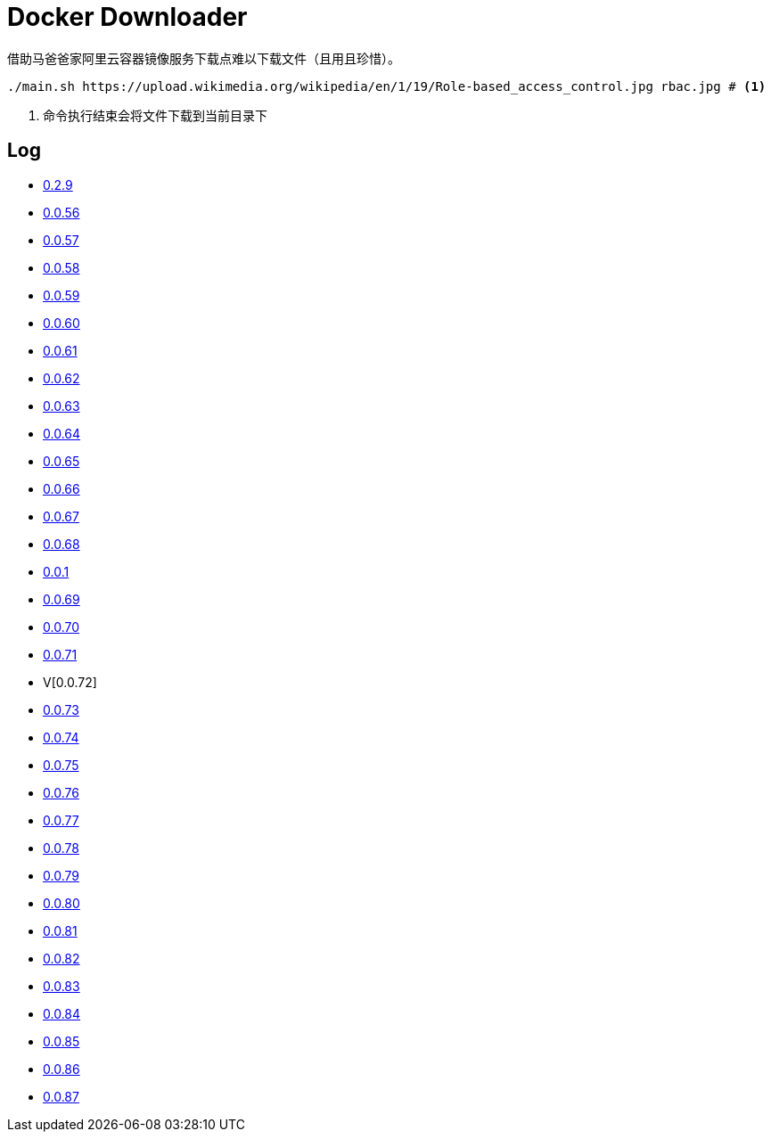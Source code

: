 = Docker Downloader

借助马爸爸家阿里云容器镜像服务下载点难以下载文件（且用且珍惜）。

[source, bash]
----
./main.sh https://upload.wikimedia.org/wikipedia/en/1/19/Role-based_access_control.jpg rbac.jpg # <1>
----
<1> 命令执行结束会将文件下载到当前目录下

== Log

* https://upload.wikimedia.org/wikipedia/en/1/19/Role-based_access_control.jpg[0.2.9]
* https://dl.k8s.io/v1.18.10/kubernetes-node-linux-amd64.tar.gz[0.0.56]
* https://dl.k8s.io/v1.18.10/kubernetes-node-linux-amd64.tar.gz[0.0.57]
* https://github.com/etcd-io/etcd/releases/download/v3.3.25/etcd-v3.3.25-linux-amd64.tar.gz[0.0.58]
* https://vagrantcloud.com/debian/boxes/buster64/versions/10.4.0/providers/libvirt.box[0.0.59]
* https://cloud-images.ubuntu.com/groovy/current/groovy-server-cloudimg-amd64.img[0.0.60]
* https://vagrantcloud.com/ubuntu/boxes/groovy64/versions/20201022.1.0/providers/virtualbox.box[0.0.61]
* https://vagrantcloud.com/ubuntu/boxes/focal64/versions/20201016.0.0/providers/virtualbox.box[0.0.62]
* https://dl.k8s.io/v1.18.10/kubernetes-server-linux-amd64.tar.gz[0.0.63]
* https://dl.k8s.io/v1.18.10/kubernetes-server-linux-amd64.tar.gz[0.0.64]
* https://github.com/etcd-io/etcd/releases/download/v3.3.25/etcd-v3.3.25-linux-amd64.tar.gz[0.0.65]
* https://dl.k8s.io/v1.18.10/kubernetes-node-linux-amd64.tar.gz[0.0.66]
* https://github.com/graalvm/graalvm-ce-builds/releases/download/vm-20.2.0/graalvm-ce-java11-linux-amd64-20.2.0.tar.gz[0.0.67]
* https://github.com/cloudflare/cfssl/releases/download/v1.5.0/cfssl-bundle_1.5.0_linux_amd64[0.0.68]
* https://github.com/cloudflare/cfssl/releases/download/v1.5.0/cfssl-bundle_1.5.0_linux_amd64[0.0.1]
* https://github.com/cloudflare/cfssl/releases/download/v1.5.0/cfssl_1.5.0_linux_amd64[0.0.69]
* https://github.com/cloudflare/cfssl/releases/download/v1.5.0/cfssl_1.5.0_linux_amd64[0.0.70]
* https://github.com/cloudflare/cfssl/releases/download/v1.5.0/cfssljson_1.5.0_linux_amd64[0.0.71]
* V[0.0.72]
* https://dl.pstmn.io/download/latest/linux64[0.0.73]
* https://github.com/mitreid-connect/OpenID-Connect-Java-Spring-Server/archive/master.zip[0.0.74]
* https://github.com/mitreid-connect/simple-web-app/archive/master.zip[0.0.75]
* https://downloads.jboss.org/keycloak/11.0.2/keycloak-11.0.2.tar.gz[0.0.76]
* https://downloads.jboss.org/keycloak/11.0.2/keycloak-11.0.2.tar.gz[0.0.77]
* https://downloads.jboss.org/keycloak/11.0.2/keycloak-11.0.2.tar.gz[0.0.78]
* https://apt.releases.hashicorp.com/pool/amd64/main/vault_1.5.5_amd64.deb[0.0.79]
* https://apt.releases.hashicorp.com/pool/amd64/main/vault_1.5.5_amd64.deb[0.0.80]
* https://apt.releases.hashicorp.com/pool/amd64/main/vault_1.5.5_amd64.deb[0.0.81]
* https://apt.releases.hashicorp.com/pool/amd64/main/vault_1.5.5_amd64.deb[0.0.82]
* https://apt.releases.hashicorp.com/pool/amd64/main/vault_1.5.5_amd64.deb[0.0.83]
* https://github.com/neovim/neovim/releases/download/nightly/nvim-linux64.tar.gz[0.0.84]
* https://github.com/neovim/neovim/releases/download/nightly/nvim-linux64.tar.gz[0.0.85]
* https://github.com/neovim/neovim/releases/download/nightly/nvim-linux64.tar.gz[0.0.86]
* https://github.com/neovim/neovim/releases/download/nightly/nvim.appimage[0.0.87]
